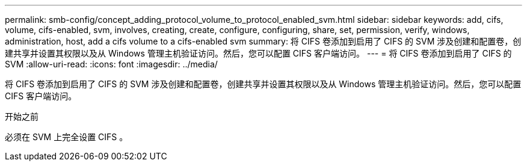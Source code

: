 ---
permalink: smb-config/concept_adding_protocol_volume_to_protocol_enabled_svm.html 
sidebar: sidebar 
keywords: add, cifs, volume, cifs-enabled, svm, involves, creating, create, configure, configuring, share, set, permission, verify, windows, administration, host, add a cifs volume to a cifs-enabled svm 
summary: 将 CIFS 卷添加到启用了 CIFS 的 SVM 涉及创建和配置卷，创建共享并设置其权限以及从 Windows 管理主机验证访问。然后，您可以配置 CIFS 客户端访问。 
---
= 将 CIFS 卷添加到启用了 CIFS 的 SVM
:allow-uri-read: 
:icons: font
:imagesdir: ../media/


[role="lead"]
将 CIFS 卷添加到启用了 CIFS 的 SVM 涉及创建和配置卷，创建共享并设置其权限以及从 Windows 管理主机验证访问。然后，您可以配置 CIFS 客户端访问。

.开始之前
必须在 SVM 上完全设置 CIFS 。

